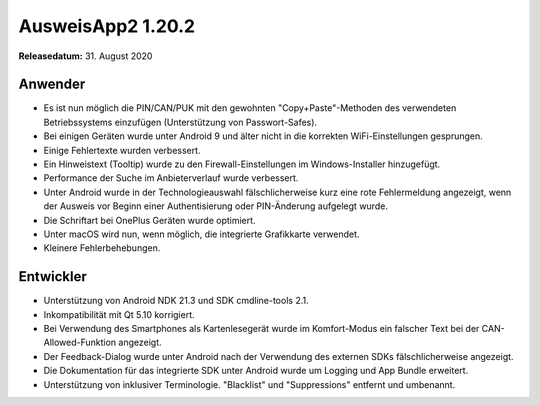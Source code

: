 AusweisApp2 1.20.2
^^^^^^^^^^^^^^^^^^

**Releasedatum:** 31. August 2020



Anwender
""""""""
- Es ist nun möglich die PIN/CAN/PUK mit den gewohnten
  "Copy+Paste"-Methoden des verwendeten Betriebssystems
  einzufügen (Unterstützung von Passwort-Safes).

- Bei einigen Geräten wurde unter Android 9 und älter
  nicht in die korrekten WiFi-Einstellungen gesprungen.

- Einige Fehlertexte wurden verbessert.

- Ein Hinweistext (Tooltip) wurde zu den Firewall-Einstellungen
  im Windows-Installer hinzugefügt.

- Performance der Suche im Anbieterverlauf wurde verbessert.

- Unter Android wurde in der Technologieauswahl fälschlicherweise
  kurz eine rote Fehlermeldung angezeigt, wenn der Ausweis vor
  Beginn einer Authentisierung oder PIN-Änderung aufgelegt wurde.

- Die Schriftart bei OnePlus Geräten wurde optimiert.

- Unter macOS wird nun, wenn möglich, die integrierte Grafikkarte
  verwendet.

- Kleinere Fehlerbehebungen.


Entwickler
""""""""""
- Unterstützung von Android NDK 21.3 und SDK cmdline-tools 2.1.

- Inkompatibilität mit Qt 5.10 korrigiert.

- Bei Verwendung des Smartphones als Kartenlesegerät wurde im
  Komfort-Modus ein falscher Text bei der CAN-Allowed-Funktion
  angezeigt.

- Der Feedback-Dialog wurde unter Android nach der Verwendung des
  externen SDKs fälschlicherweise angezeigt.

- Die Dokumentation für das integrierte SDK unter Android wurde um
  Logging und App Bundle erweitert.

- Unterstützung von inklusiver Terminologie.
  "Blacklist" und "Suppressions" entfernt und umbenannt.
